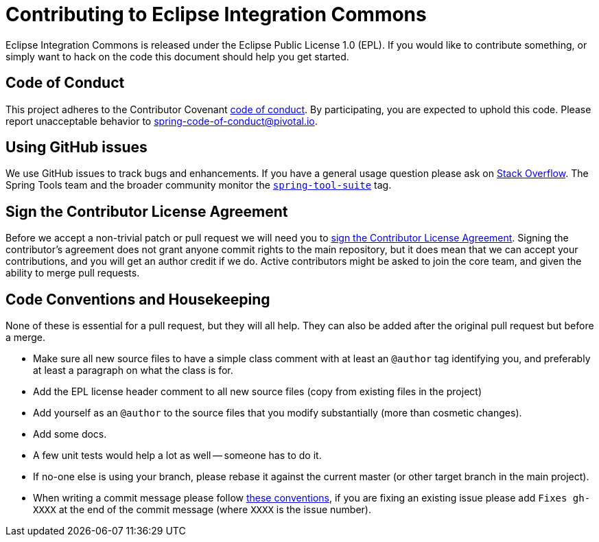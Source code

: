 = Contributing to Eclipse Integration Commons

Eclipse Integration Commons is released under the Eclipse Public License 1.0 (EPL). If you would like to contribute
something, or simply want to hack on the code this document should help you get started.

== Code of Conduct
This project adheres to the Contributor Covenant link:CODE_OF_CONDUCT.adoc[code of
conduct]. By participating, you are expected to uphold this code. Please report
unacceptable behavior to spring-code-of-conduct@pivotal.io.

== Using GitHub issues
We use GitHub issues to track bugs and enhancements. If you have a general usage question
please ask on https://stackoverflow.com[Stack Overflow]. The Spring Tools team and the
broader community monitor the https://stackoverflow.com/tags/spring-tool-suite[`spring-tool-suite`]
tag.

== Sign the Contributor License Agreement
Before we accept a non-trivial patch or pull request we will need you to
https://cla.pivotal.io/sign/sts[sign the Contributor License Agreement].
Signing the contributor's agreement does not grant anyone commit rights to the main
repository, but it does mean that we can accept your contributions, and you will get an
author credit if we do.  Active contributors might be asked to join the core team, and
given the ability to merge pull requests.

== Code Conventions and Housekeeping
None of these is essential for a pull request, but they will all help.  They can also be
added after the original pull request but before a merge.

* Make sure all new source files to have a simple class comment with at least an
  `@author` tag identifying you, and preferably at least a paragraph on what the class is
  for.
* Add the EPL license header comment to all new source files (copy from existing files
  in the project)
* Add yourself as an `@author` to the source files that you modify substantially (more
  than cosmetic changes).
* Add some docs.
* A few unit tests would help a lot as well -- someone has to do it.
* If no-one else is using your branch, please rebase it against the current master (or
  other target branch in the main project).
* When writing a commit message please follow https://tbaggery.com/2008/04/19/a-note-about-git-commit-messages.html[these conventions],
  if you are fixing an existing issue please add `Fixes gh-XXXX` at the end of the commit
  message (where `XXXX` is the issue number).
